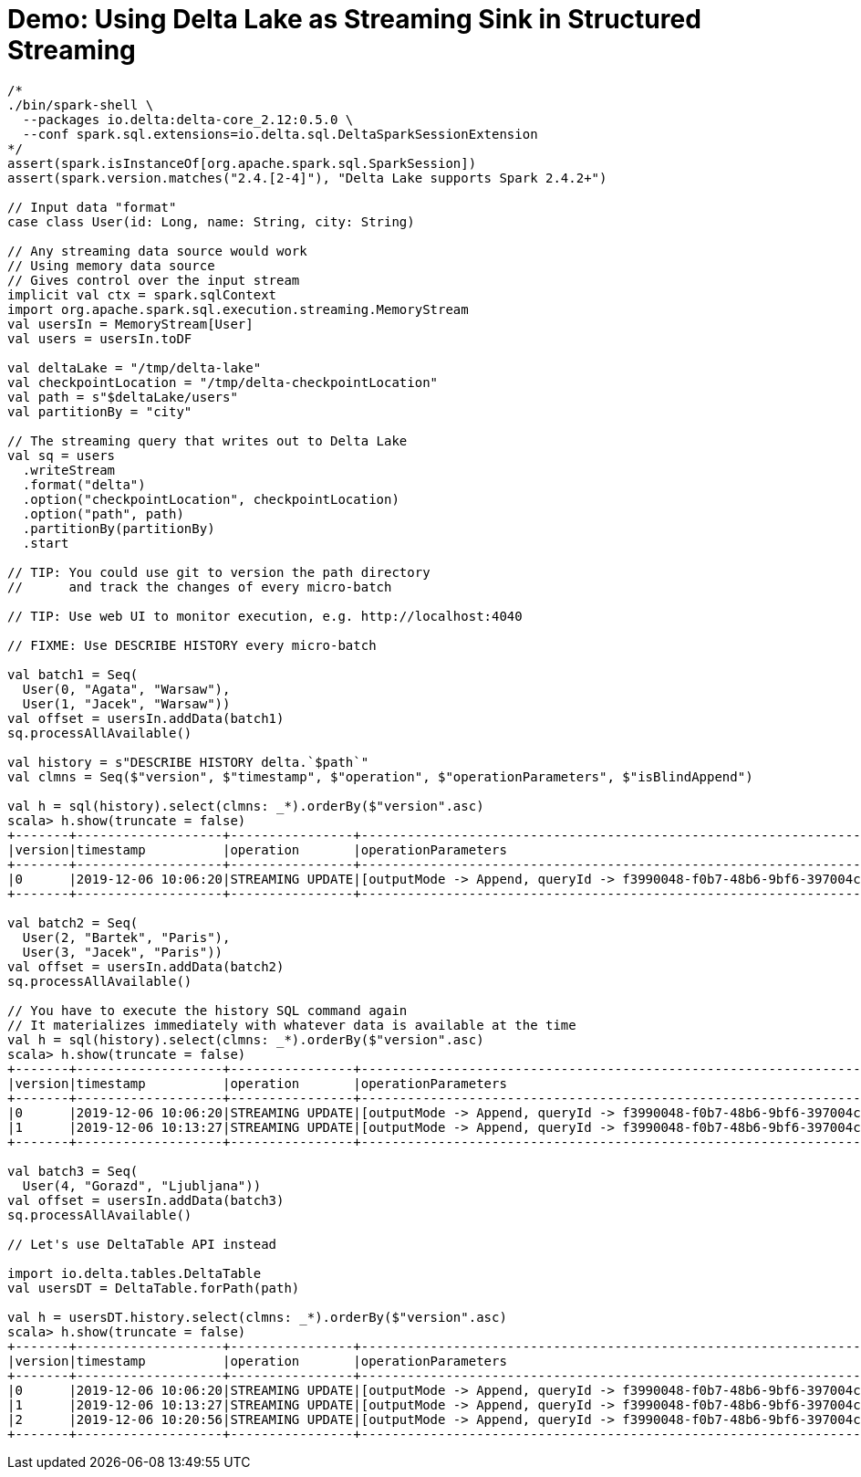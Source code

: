 = Demo: Using Delta Lake as Streaming Sink in Structured Streaming

```
/*
./bin/spark-shell \
  --packages io.delta:delta-core_2.12:0.5.0 \
  --conf spark.sql.extensions=io.delta.sql.DeltaSparkSessionExtension
*/
assert(spark.isInstanceOf[org.apache.spark.sql.SparkSession])
assert(spark.version.matches("2.4.[2-4]"), "Delta Lake supports Spark 2.4.2+")

// Input data "format"
case class User(id: Long, name: String, city: String)

// Any streaming data source would work
// Using memory data source
// Gives control over the input stream
implicit val ctx = spark.sqlContext
import org.apache.spark.sql.execution.streaming.MemoryStream
val usersIn = MemoryStream[User]
val users = usersIn.toDF

val deltaLake = "/tmp/delta-lake"
val checkpointLocation = "/tmp/delta-checkpointLocation"
val path = s"$deltaLake/users"
val partitionBy = "city"

// The streaming query that writes out to Delta Lake
val sq = users
  .writeStream
  .format("delta")
  .option("checkpointLocation", checkpointLocation)
  .option("path", path)
  .partitionBy(partitionBy)
  .start

// TIP: You could use git to version the path directory
//      and track the changes of every micro-batch

// TIP: Use web UI to monitor execution, e.g. http://localhost:4040

// FIXME: Use DESCRIBE HISTORY every micro-batch

val batch1 = Seq(
  User(0, "Agata", "Warsaw"),
  User(1, "Jacek", "Warsaw"))
val offset = usersIn.addData(batch1)
sq.processAllAvailable()

val history = s"DESCRIBE HISTORY delta.`$path`"
val clmns = Seq($"version", $"timestamp", $"operation", $"operationParameters", $"isBlindAppend")

val h = sql(history).select(clmns: _*).orderBy($"version".asc)
scala> h.show(truncate = false)
+-------+-------------------+----------------+-------------------------------------------------------------------------------------+-------------+
|version|timestamp          |operation       |operationParameters                                                                  |isBlindAppend|
+-------+-------------------+----------------+-------------------------------------------------------------------------------------+-------------+
|0      |2019-12-06 10:06:20|STREAMING UPDATE|[outputMode -> Append, queryId -> f3990048-f0b7-48b6-9bf6-397004c36e53, epochId -> 0]|true         |
+-------+-------------------+----------------+-------------------------------------------------------------------------------------+-------------+

val batch2 = Seq(
  User(2, "Bartek", "Paris"),
  User(3, "Jacek", "Paris"))
val offset = usersIn.addData(batch2)
sq.processAllAvailable()

// You have to execute the history SQL command again
// It materializes immediately with whatever data is available at the time
val h = sql(history).select(clmns: _*).orderBy($"version".asc)
scala> h.show(truncate = false)
+-------+-------------------+----------------+-------------------------------------------------------------------------------------+-------------+
|version|timestamp          |operation       |operationParameters                                                                  |isBlindAppend|
+-------+-------------------+----------------+-------------------------------------------------------------------------------------+-------------+
|0      |2019-12-06 10:06:20|STREAMING UPDATE|[outputMode -> Append, queryId -> f3990048-f0b7-48b6-9bf6-397004c36e53, epochId -> 0]|true         |
|1      |2019-12-06 10:13:27|STREAMING UPDATE|[outputMode -> Append, queryId -> f3990048-f0b7-48b6-9bf6-397004c36e53, epochId -> 1]|true         |
+-------+-------------------+----------------+-------------------------------------------------------------------------------------+-------------+

val batch3 = Seq(
  User(4, "Gorazd", "Ljubljana"))
val offset = usersIn.addData(batch3)
sq.processAllAvailable()

// Let's use DeltaTable API instead

import io.delta.tables.DeltaTable
val usersDT = DeltaTable.forPath(path)

val h = usersDT.history.select(clmns: _*).orderBy($"version".asc)
scala> h.show(truncate = false)
+-------+-------------------+----------------+-------------------------------------------------------------------------------------+-------------+
|version|timestamp          |operation       |operationParameters                                                                  |isBlindAppend|
+-------+-------------------+----------------+-------------------------------------------------------------------------------------+-------------+
|0      |2019-12-06 10:06:20|STREAMING UPDATE|[outputMode -> Append, queryId -> f3990048-f0b7-48b6-9bf6-397004c36e53, epochId -> 0]|true         |
|1      |2019-12-06 10:13:27|STREAMING UPDATE|[outputMode -> Append, queryId -> f3990048-f0b7-48b6-9bf6-397004c36e53, epochId -> 1]|true         |
|2      |2019-12-06 10:20:56|STREAMING UPDATE|[outputMode -> Append, queryId -> f3990048-f0b7-48b6-9bf6-397004c36e53, epochId -> 2]|true         |
+-------+-------------------+----------------+-------------------------------------------------------------------------------------+-------------+
```
